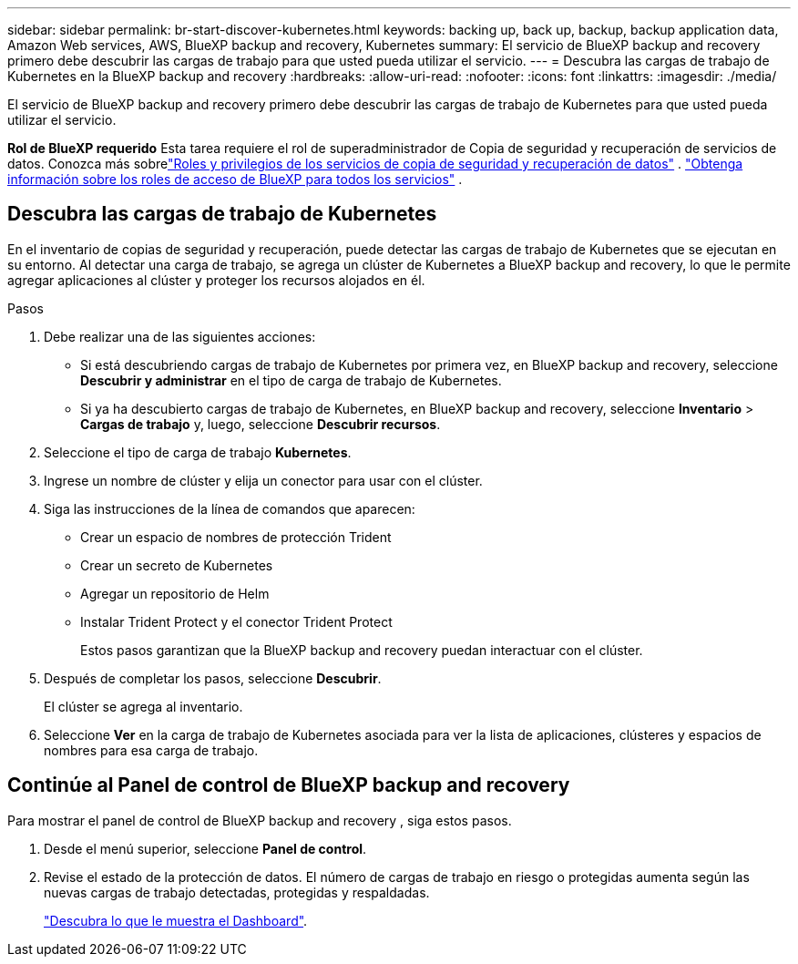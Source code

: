 ---
sidebar: sidebar 
permalink: br-start-discover-kubernetes.html 
keywords: backing up, back up, backup, backup application data, Amazon Web services, AWS, BlueXP backup and recovery, Kubernetes 
summary: El servicio de BlueXP backup and recovery primero debe descubrir las cargas de trabajo para que usted pueda utilizar el servicio. 
---
= Descubra las cargas de trabajo de Kubernetes en la BlueXP backup and recovery
:hardbreaks:
:allow-uri-read: 
:nofooter: 
:icons: font
:linkattrs: 
:imagesdir: ./media/


[role="lead"]
El servicio de BlueXP backup and recovery primero debe descubrir las cargas de trabajo de Kubernetes para que usted pueda utilizar el servicio.

*Rol de BlueXP requerido* Esta tarea requiere el rol de superadministrador de Copia de seguridad y recuperación de servicios de datos.  Conozca más sobrelink:reference-roles.html["Roles y privilegios de los servicios de copia de seguridad y recuperación de datos"] . https://docs.netapp.com/us-en/bluexp-setup-admin/reference-iam-predefined-roles.html["Obtenga información sobre los roles de acceso de BlueXP para todos los servicios"^] .



== Descubra las cargas de trabajo de Kubernetes

En el inventario de copias de seguridad y recuperación, puede detectar las cargas de trabajo de Kubernetes que se ejecutan en su entorno. Al detectar una carga de trabajo, se agrega un clúster de Kubernetes a BlueXP backup and recovery, lo que le permite agregar aplicaciones al clúster y proteger los recursos alojados en él.

.Pasos
. Debe realizar una de las siguientes acciones:
+
** Si está descubriendo cargas de trabajo de Kubernetes por primera vez, en BlueXP backup and recovery, seleccione *Descubrir y administrar* en el tipo de carga de trabajo de Kubernetes.
** Si ya ha descubierto cargas de trabajo de Kubernetes, en BlueXP backup and recovery, seleccione *Inventario* > *Cargas de trabajo* y, luego, seleccione *Descubrir recursos*.


. Seleccione el tipo de carga de trabajo *Kubernetes*.
. Ingrese un nombre de clúster y elija un conector para usar con el clúster.
. Siga las instrucciones de la línea de comandos que aparecen:
+
** Crear un espacio de nombres de protección Trident
** Crear un secreto de Kubernetes
** Agregar un repositorio de Helm
** Instalar Trident Protect y el conector Trident Protect
+
Estos pasos garantizan que la BlueXP backup and recovery puedan interactuar con el clúster.



. Después de completar los pasos, seleccione *Descubrir*.
+
El clúster se agrega al inventario.

. Seleccione *Ver* en la carga de trabajo de Kubernetes asociada para ver la lista de aplicaciones, clústeres y espacios de nombres para esa carga de trabajo.




== Continúe al Panel de control de BlueXP backup and recovery

Para mostrar el panel de control de BlueXP backup and recovery , siga estos pasos.

. Desde el menú superior, seleccione *Panel de control*.
. Revise el estado de la protección de datos. El número de cargas de trabajo en riesgo o protegidas aumenta según las nuevas cargas de trabajo detectadas, protegidas y respaldadas.
+
link:br-use-dashboard.html["Descubra lo que le muestra el Dashboard"].


